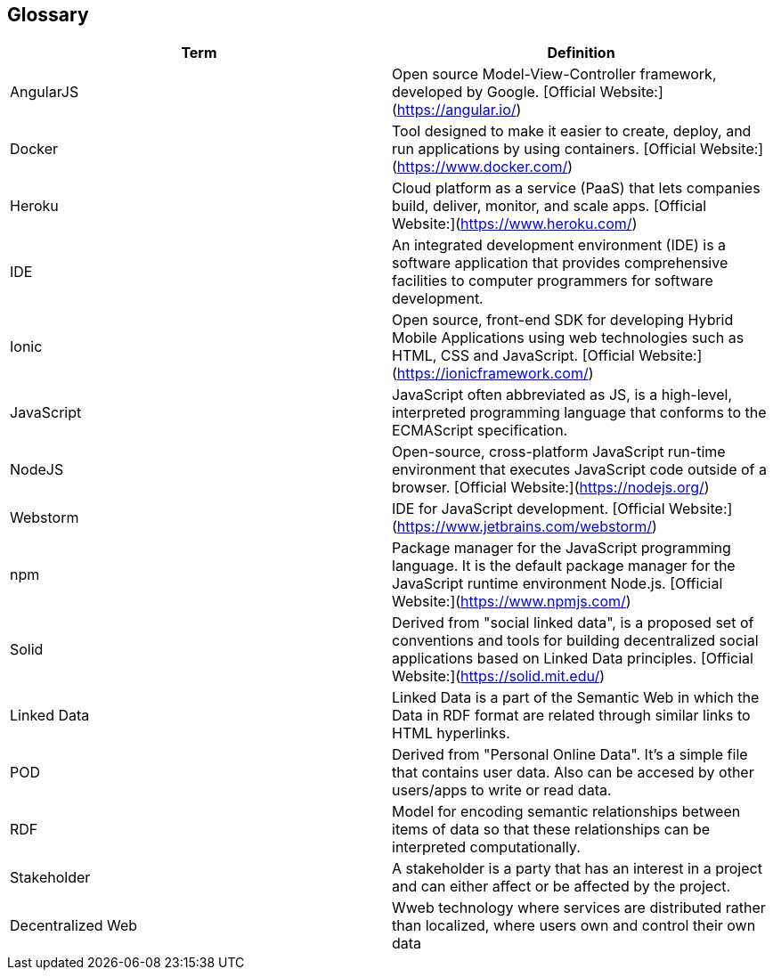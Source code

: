[[section-glossary]]
== Glossary


[options="header"]
|===
| Term         | Definition
| AngularJS    | Open source Model-View-Controller framework, developed by Google. [Official Website:](https://angular.io/) 
| Docker       | Tool designed to make it easier to create, deploy, and run applications by using containers. [Official Website:](https://www.docker.com/) 
| Heroku       | Cloud platform as a service (PaaS) that lets companies build, deliver, monitor, and scale apps. [Official Website:](https://www.heroku.com/) 
| IDE          | An integrated development environment (IDE) is a software application that provides comprehensive facilities to computer programmers for software development.
| Ionic        | Open source, front-end SDK for developing Hybrid Mobile Applications using web technologies such as HTML, CSS and JavaScript. [Official Website:](https://ionicframework.com/) 
| JavaScript   | JavaScript often abbreviated as JS, is a high-level, interpreted programming language that conforms to the ECMAScript specification. 
| NodeJS       | Open-source, cross-platform JavaScript run-time environment that executes JavaScript code outside of a browser. [Official Website:](https://nodejs.org/) 
| Webstorm     | IDE for JavaScript development. [Official Website:](https://www.jetbrains.com/webstorm/) 
| npm     	   | Package manager for the JavaScript programming language. It is the default package manager for the JavaScript runtime environment Node.js. [Official Website:](https://www.npmjs.com/) 
| Solid        | Derived from "social linked data", is a proposed set of conventions and tools for building decentralized social applications based on Linked Data principles. [Official Website:](https://solid.mit.edu/) 
| Linked Data  | Linked Data is a part of the Semantic Web in which the Data in RDF format are related through similar links to HTML hyperlinks. 
| POD		   | Derived from "Personal Online Data". It's a simple file that contains user data. Also can be accesed by other users/apps to write or read data. 
| RDF		   | Model for encoding semantic relationships between items of data so that these relationships can be interpreted computationally. 
| Stakeholder  | A stakeholder is a party that has an interest in a project and can either affect or be affected by the project. 
| Decentralized Web  | Wweb technology where services are distributed rather than localized, where users own and control their own data 
|===